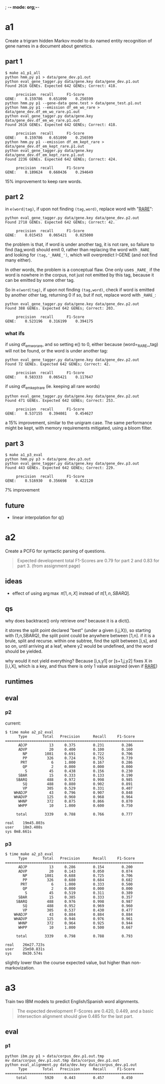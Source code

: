 ; -*- mode: org;-*-

* a1

Create a trigram hidden Markov model to do named entity recognition of gene names in a document about genetics.

** part 1

#+begin_example
$ make a1_p1_all
python hmm.py p1 > data/gene_dev.p1.out
python eval_gene_tagger.py data/gene.key data/gene_dev.p1.out
Found 2616 GENEs. Expected 642 GENEs; Correct: 418.

	 precision 	recall 		F1-Score
GENE:	 0.159786	0.651090	0.256599
python hmm.py p1 --gene-data gene.test > data/gene_test.p1.out
python hmm.py p1 --emission df_em_wo_rare > data/gene_dev.df_em_wo_rare.p1.out
python eval_gene_tagger.py data/gene.key data/gene_dev.df_em_wo_rare.p1.out
Found 2616 GENEs. Expected 642 GENEs; Correct: 418.

	 precision 	recall 		F1-Score
GENE:	 0.159786	0.651090	0.256599
python hmm.py p1 --emission df_em_kept_rare > data/gene_dev.df_em_kept_rare.p1.out
python eval_gene_tagger.py data/gene.key data/gene_dev.df_em_kept_rare.p1.out
Found 2236 GENEs. Expected 642 GENEs; Correct: 424.

	 precision 	recall 		F1-Score
GENE:	 0.189624	0.660436	0.294649
#+end_example
15% improvement to keep rare words.

** part 2

in =e(word|tag)=, if upon not finding =(tag,word)=, replace word with
"_RARE_":
#+BEGIN_EXAMPLE
python eval_gene_tagger.py data/gene.key data/gene_dev.p2.out
Found 2718 GENEs. Expected 642 GENEs; Correct: 42.

	 precision 	recall 		F1-Score
GENE:	 0.015453	0.065421	0.025000
#+END_EXAMPLE
the problem is that, if word is under another tag, it is not rare, so
failure to find (tag,word) should emit 0, rather than replacing the word
with =_RARE_= and looking for =(tag,'_RARE_')=, which will overpredict
I-GENE (and not find many either).

In other words, the problem is a conceptual flaw. One only uses =_RARE_=
if the word is nowhere in the corpus, not just not emitted by this tag,
because it can be emitted by some other tag.

So in =e(word|tag)=, if upon not finding =(tag,word)=, check if word is
emitted by another other tag, returning 0 if so, but if not, replace
word with =_RARE_=:
#+begin_example
python eval_gene_tagger.py data/gene.key data/gene_dev.p2.out
Found 388 GENEs. Expected 642 GENEs; Correct: 203.

	 precision 	recall 		F1-Score
GENE:	 0.523196	0.316199	0.394175
#+end_example

*** what ifs

if using df_em_wo_rare, and so setting e() to 0, either because
(word=_RARE_,tag) will not be found, or the word is under another tag:
#+BEGIN_EXAMPLE
python eval_gene_tagger.py data/gene.key data/gene_dev.p2.out
Found 72 GENEs. Expected 642 GENEs; Correct: 42.

	 precision 	recall 		F1-Score
GENE:	 0.583333	0.065421	0.117647
#+END_EXAMPLE



if using df_em_kept_rare (ie. keeping all rare words)
#+begin_example
python eval_gene_tagger.py data/gene.key data/gene_dev.p2.out
Found 471 GENEs. Expected 642 GENEs; Correct: 253.

	 precision 	recall 		F1-Score
GENE:	 0.537155	0.394081	0.454627
#+end_example
a 15% improvement, similar to the unigram case.  The same performance
might be kept, with memory requirements mitigated, using a bloom filter.
** part 3

#+begin_example
$ make a1_p3_eval
python hmm.py p3 > data/gene_dev.p3.out
python eval_gene_tagger.py data/gene.key data/gene_dev.p3.out
Found 443 GENEs. Expected 642 GENEs; Correct: 229.

	 precision 	recall 		F1-Score
GENE:	 0.516930	0.356698	0.422120
#+end_example
7% improvement
** future

- linear interpolation for q()
* a2

Create a PCFG for syntactic parsing of questions.

#+begin_quote
Expected development total F1-Scores are 0.79 for part 2 and 0.83 for part 3.
(from assignment page)
#+end_quote

** ideas

- effect of using \arg\max \pi[1,n,X] instead of \pi[1,n,SBARQ].

** qs

why does backtrace() only retrieve one? because it is a dict().

it stores the split point declared "best" (under a given (i,j,X)), so
starting with (1,n,SBARQ), the split point could be anywhere between
[1,n]. if it is a brule, split and recurse. within one subtree, find the
split between [i,s], and so on, until arriving at a leaf, where y2 would
be undefined, and the word should be yielded.

why would it not yield everything? Because 
[i,s,y1] or [s+1,j,y2] fixes 
X in [i,i,X], which is a key, and thus there is only 1 value assigned
(even if _RARE_)

** runtimes
** eval
*** p2
current:
#+begin_example
$ time make a2_p2_eval
      Type       Total   Precision      Recall     F1-Score
===============================================================
      ADJP          13     0.375        0.231        0.286
      ADVP          20     0.400        0.100        0.160
        NP        1081     0.691        0.722        0.706
        PP         326     0.724        0.755        0.739
       PRT           6     1.000        0.167        0.286
        QP           2     0.000        0.000        0.000
         S          45     0.438        0.156        0.230
      SBAR          15     0.333        0.133        0.190
     SBARQ         488     0.972        0.998        0.985
        SQ         488     0.880        0.902        0.891
        VP         305     0.529        0.331        0.407
    WHADJP          43     0.796        0.907        0.848
    WHADVP         125     0.960        0.968        0.964
      WHNP         372     0.875        0.866        0.870
      WHPP          10     1.000        0.600        0.750

     total        3339     0.788        0.766        0.777

real	19m45.803s
user	18m3.408s
sys	0m8.661s
#+end_example

*** p3

#+BEGIN_EXAMPLE
$ time make a2_p3_eval
      Type       Total   Precision      Recall     F1-Score
===============================================================
      ADJP          13     0.286        0.154        0.200
      ADVP          20     0.143        0.050        0.074
        NP        1081     0.688        0.725        0.706
        PP         326     0.680        0.684        0.682
       PRT           6     1.000        0.333        0.500
        QP           2     0.000        0.000        0.000
         S          45     0.519        0.311        0.389
      SBAR          15     0.385        0.333        0.357
     SBARQ         488     0.976        0.998        0.987
        SQ         488     0.952        0.969        0.960
        VP         305     0.537        0.430        0.477
    WHADJP          43     0.884        0.884        0.884
    WHADVP         125     0.946        0.976        0.961
      WHNP         372     0.964        0.925        0.944
      WHPP          10     1.000        0.500        0.667

     total        3339     0.798        0.788        0.793

real    26m27.723s
user    25m50.831s
sys     0m30.574s
#+END_EXAMPLE
slightly lower than the course expected value, but higher than non-markovization.
* a3

Train two IBM models to predict English/Spanish word alignments.

#+begin_quote
The expected development F-Scores are 0.420, 0.449, and a basic intersection alignment should give 0.485 for the last part.
#+end_quote

** eval
*** p1

#+begin_example
python ibm.py p1 > data/corpus_dev.p1.out.tmp
mv data/corpus_dev.p1.out.tmp data/corpus_dev.p1.out
python eval_alignment.py data/dev.key data/corpus_dev.p1.out
      Type       Total   Precision      Recall     F1-Score
===============================================================
     total        5920     0.443        0.457        0.450
#+end_example
